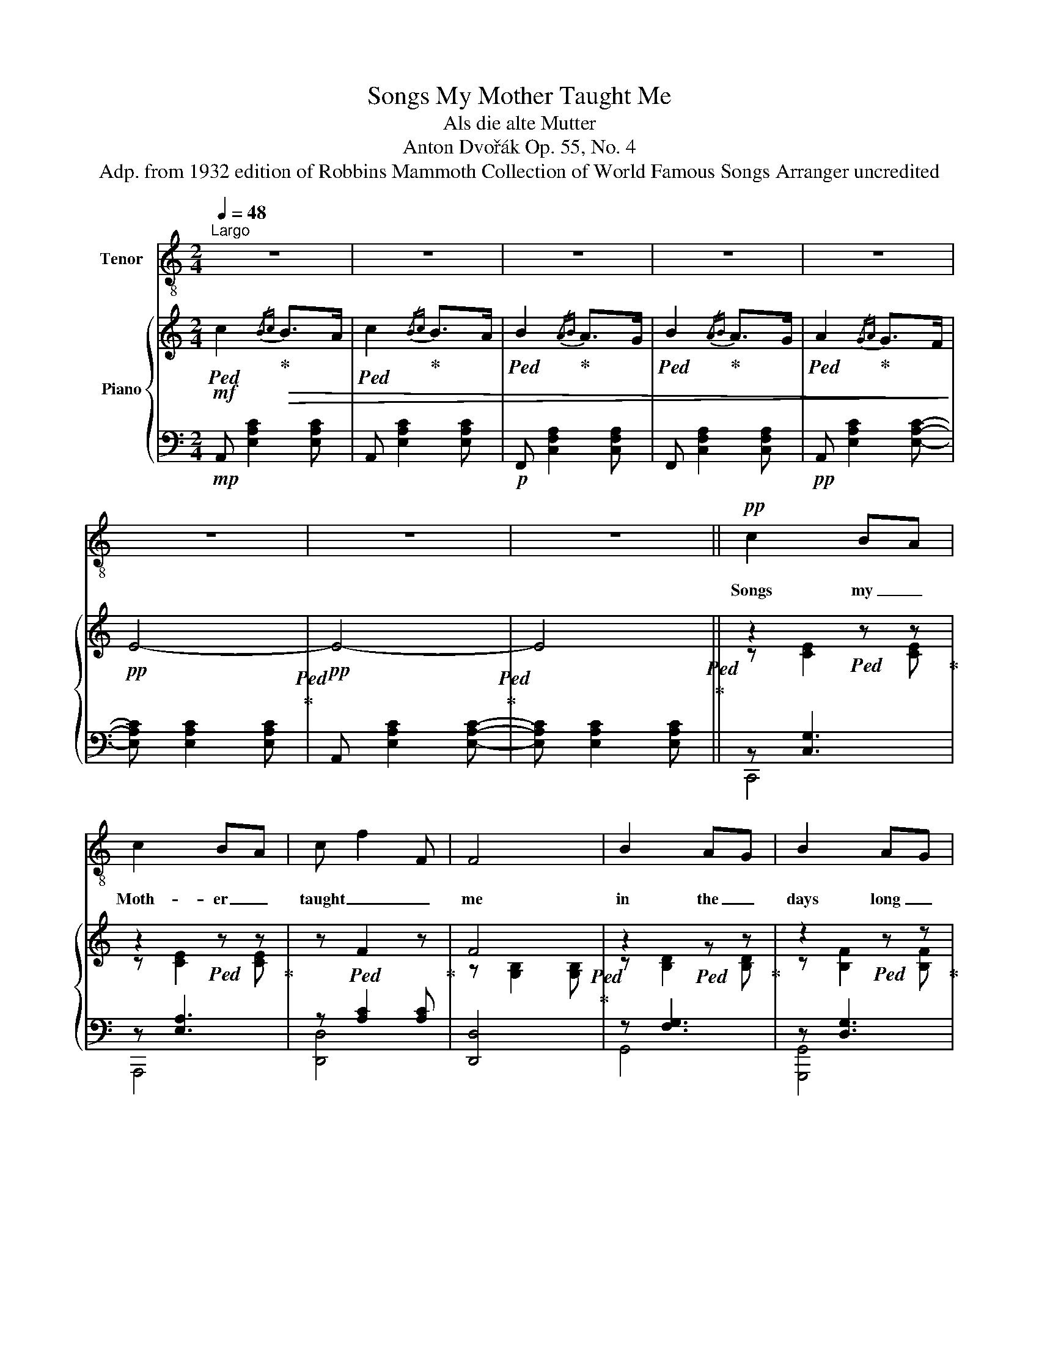 X:1
T:Songs My Mother Taught Me
T:Als die alte Mutter
T:Anton Dvořák Op. 55, No. 4  
T:Adp. from 1932 edition of Robbins Mammoth Collection of World Famous Songs Arranger uncredited
%%score ( 1 2 ) { ( 3 5 ) | ( 4 6 ) }
L:1/8
Q:1/4=48
M:2/4
K:C
V:1 treble-8 nm="Tenor"
V:2 treble-8 
V:3 treble nm="Piano"
V:5 treble 
V:4 bass 
V:6 bass 
V:1
"^Largo" z4 | z4 | z4 | z4 | z4 | z4 | z4 | z4 ||!pp! c2 BA | c2 BA | c f2 F | F4 | B2 AG | B2 AG | %14
w: ||||||||Songs my _|Moth- er _|taught _ _|me|in the _|days long _|
w: ||||||||||||||
 B e2 E | E3 z |!p!!<(! A2 A2 | Bc de!<)! |!mf! =f3!mp! B | B4 |!p! c3 c | B2 A!mp!d |!>(! e4!>)! | %23
w: va- * ni-|shed,|Sel- dom|from _ her _|eye- *|lids|were the|tear- drops _|ban-|
w: |||||||||
!p! e3 z | z4 | z4 | z4 | z4 |!pp! c2 BA | c2 BA | (3c/d/e/ f2 F | F4 | B2 AG | B2 AG | %34
w: ish'd.|||||Now I _|teach my _|child- * * * *|dren|each me- *|lo- dious _|
w: |||||||||||
 (3B/c/!p!d/ e2 E | E3 z |!p! A2!<(! A2 | Bc de!<)! |!mf!!>(! f4 | e2 d3/2 z/!>)! |!mp! ^c3 c | %41
w: meas- * * * *|ure;|Oft the|tears _ are _|flow-|* ing,|oft they|
w: |||||||
 e2 d=c | B2 B2 |!>(! d[Q:1/4=42]"^ritard"B AF!>)! |[Q:1/4=48]"^a tempo"!pp! G4 | G3 z | z4 | %47
w: flow _ _|from my|mem _ _ _||||
w: ||* * ry's _|treas-|ure.||
[Q:1/4=44]"^ritard" z4 | z4 |[Q:1/4=38] !fermata!z4[Q:1/4=20] |] %50
w: |||
w: |||
V:2
 x4 | x4 | x4 | x4 | x4 | x4 | x4 | x4 || x4 | x4 | x4 | x4 | x4 | x4 | x4 | x4 | x4 | x4 | x4 | %19
 x4 | x4 | x4 | x4 | x4 | x4 | x4 | x4 | x4 | x4 | x4 | x4 | x4 | x4 | x4 | x4 | x4 | x4 | x4 | %38
 x4 | x4 | x4 | x4 | x4 | x7/2 E/4F/4 | x4 | x4 | x4 | x4 | x4 | x4 |] %50
V:3
!mf!!ped! c2!ped-up!!>(!{/Bc} B>A |!ped! c2!ped-up!{/Bc} B>A |!ped! B2!ped-up!{/AB} A>G | %3
!ped! B2!ped-up!{/AB} A>G |!ped! A2!ped-up!{/GA} G>F!>)! |!pp! E4-!ped!!ped-up! | %6
!pp! E4-!ped!!ped-up! | E4!ped!!ped-up! || z2!ped! z z!ped-up! | z2!ped! z z!ped-up! | %10
 z!ped! F2 z!ped-up! | F4!ped!!ped-up! | z2!ped! z z!ped-up! | z2!ped! z z!ped-up! | %14
 z!ped! E2 z!ped-up! |!ped! E4!ped-up! |!p! z2!ped! z2!ped-up! | z!ped! A Bc!ped-up! | %18
!>(! [=FB]3!ped! B!ped-up! | B4!ped!!>)!!ped-up! | c3!ped! c!ped-up! | %21
 B2!ped!!mp!!<(!!<(! cd!<)!!<)!!ped-up! |!ped! !arpeggio![EGce]2!ped-up!{/de} d>c | %23
!p!!ped! [EGce]2!ped-up!!mp!{/de} d>c |!ped! c2!ped-up!!ped! B>!ped-up!!p!A | %25
!ped! c2!ped-up!{/AB} c2 |!p! E4-!ped!!ped-up! |!pp! E4!ped!!ped-up! | z!ped! [EG]2 [EG]!ped-up! | %29
 z!ped! [EA]2 [CEA]!ped-up! |!ped! z2{/cfc} c2!ped-up! |!ped! z2!ped-up!{/Bf} [FB]2 | %32
 z!ped! [DF]2 [DF]!ped-up! | z!ped! [DF]2 [DF]!ped-up! |!ped! z2{/BeB} [Be]2!ped-up! | %35
!ped! z2!ped-up!{/Ae} [EA]2 |!p! A2!ped! A2!ped-up! | B!ped![Ac] [Bd][ce]!ped-up! | %38
!mf!!ped!!>(! [FBf]4!ped-up! |!ped! [EBe]2!ped-up!{/dbd-} [db]2!>)! | %40
!mp!!ped! [GA^c]3!ped-up! [G^c] |!ped! [^F=ce]2!ped-up!{/da} d=c | %42
!>(!!ped! [=FB]2!ped-up!{/Bf} [FB]2 | [Fd]!ped![FB] [FA]F!>)!!ped-up! | %44
!pp!!ped! !arpeggio![EGce]2{/de} d!ped-up!c |!ped! !arpeggio![EGce]2{/de} d!ped-up!c | %46
!ped! c2 B!ped-up!A |!ped! c2!ped-up!{/AB} c2 |!ped! [EG]4!ped-up! | !fermata![EG]4!ped!!ped-up! |] %50
V:4
!mp! A,, [E,A,C]2 [E,A,C] | A,, [E,A,C]2 [E,A,C] |!p! F,, [C,F,A,]2 [C,F,A,] | %3
 F,, [C,F,A,]2 [C,F,A,] |!pp! A,, [E,A,C]2 [E,A,C]- | [E,A,C] [E,A,C]2 [E,A,C] | %6
 A,, [E,A,C]2 [E,A,C]- | [E,A,C] [E,A,C]2 [E,A,C] || z [C,G,]3 | z [E,A,]3 | z [A,C]2 [A,C] | %11
 [D,,D,]4 | z [F,G,]3 | z [D,G,]3 | z [E,G,B,]2 [E,G,B,] | [C,,C,]4 | %16
!<(!!8vb(! [=F,,,=F,,]4!8vb)! |!8vb(! [^F,,,^F,,]4!8vb)!!<)! |!mf!!>(! z [F,G,B,]2 [F,G,B,] | %19
 z [F,B,]2!>)!!p! [F,B,] | z [E,A,]2 [E,A,] | z [C,F,A,]2 [C,F,A,] | [C,,C,] [E,G,C]2 [E,G,C] | %23
 C, [E,G,C]2 [E,G,C] | A,,!p! [E,A,C]2 [E,A,C] | F,, [C,F,A,]2 [C,F,A,] | %26
 A,,!pp! [E,A,C]2!>(! [E,A,C]-!>)! | [E,A,C] [E,A,C]2 [E,A,C] | !arpeggio![C,,G,,E,]4 | [A,,E,]4 | %30
 z [D,A,C]2 [D,A,C] | z [F,G,B,]2 [F,G,B,] | [G,,D,]4 | [G,,D,]4 | z [E,G,]2 [E,G,] | %35
 z [E,G,]2 [E,G,] |!8vb(! [F,,,F,,]4!8vb)! |!8vb(! [^F,,,^F,,]4!8vb)! | [G,,,G,,]4 | [^G,,,^G,,]4 | %40
 [A,,,A,,]4 | [D,,D,]4 | z [G,,D,A,]2 [G,,D,A,]- | [G,,D,A,][G,B,] [G,C][G,D] | %44
 [C,,C,] [E,G,C]2 [E,G,C] | [C,,C,] [E,G,C]2 [E,G,C] | A,, [E,A,C]2 [E,A,C] | %47
 F,, [C,F,A,]2 [C,F,A,] | [C,,,C,,] [G,,C,E,G,]2 [G,,C,E,G,]- | %49
 [G,,C,E,G,] [G,,C,E,G,]2 !fermata![G,,C,E,G,] |] %50
V:5
 x4 | x4 | x4 | x4 | x4 | x4 | x4 | x4 || z [CE]2 [CE] | z [CE]2 [CE] | x4 | z [G,B,]2 [G,B,] | %12
 z [B,D]2 [B,D] | z [B,F]2 [B,F] | x4 | z B,{/A,B,}A,G, | z [A,CE]2 [A,CE] | x4 | x4 | %19
 z [DF]2 [DF] | z [CE]2 [CE] | z [Cc]2 D | x4 | x4 | x2{/Bc-} c2 | B2 A3/2G/4F/4 | x4 | x4 | %28
 C2 B,A, | C2 B,A, | (3C/D/E/ F3 | x4 | !2!B,2 !2!A,!1!G, | !2!B,2 !2!A,!1!G, | (3B,/C/!p!D/ E3 | %35
 x4 | x!<(! [A,CE]2 [A,CE] | x4!<)! | z2{/fbf-} [fb]2 | x4 | z2{/g^c'g-} [g^c'] z | x4 | x4 | x4 | %44
 x4 | x4 | x2{/Bc-} c2 | B2 A3/2!p!G/4F/4 | x7/2!p! G/4E/4 | x4 |] %50
V:6
 x4 | x4 | x4 | x4 | x4 | x4 | x4 | x4 || C,,4 | A,,,4 | [D,,D,]4 | x4 | G,,4 | [G,,,G,,]4 | %14
 [C,,C,]4 | z E, x2 |!8vb(! x4!8vb)! |!8vb(! z!8vb)! [CE][D,B,D][D,A,C] | G,,4 | ^G,,4 | A,,4 | %21
 F,,4 | x4 | x4 | x4 | x4 | x4 | x4 | x4 | x4 | [D,,D,]4 | !arpeggio![G,,F,]4 | x4 | x4 | %34
 !arpeggio![C,,G,,E,]4 | !arpeggio![C,,G,,E,]4 |!8vb(! x4!8vb)! | %37
!8vb(! z!8vb)! [CE][D,B,D][D,A,C] | z [D,G,D]2 [D,G,D] | z [E,B,D]2 [E,B,D] | %40
 z [G,A,^C]2 [G,A,^C] | z [D,^F,=C]2 [D,F,C] | [G,,,G,,]4 | x4 | x4 | x4 | x4 | x4 | x4 | x4 |] %50

